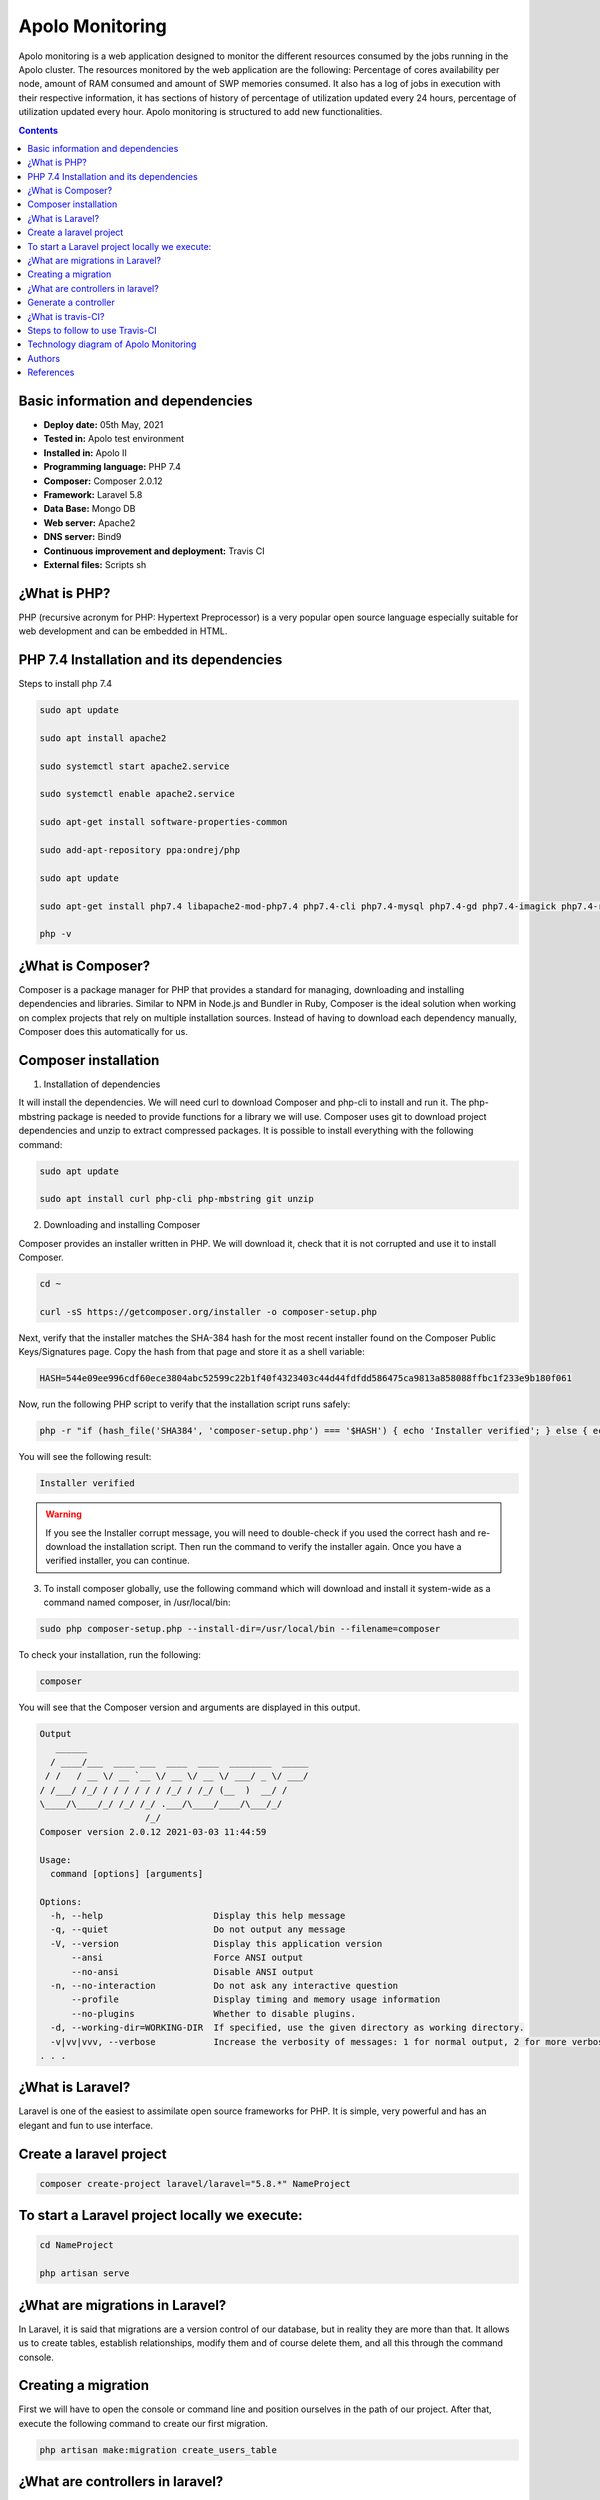 .. _monitoring_apolomonitoring-index:

Apolo Monitoring
****************

Apolo monitoring is a web application designed to monitor the different resources consumed by the jobs running in the Apolo cluster. The resources monitored by the web application are the following: Percentage of cores availability per node, amount of RAM consumed and amount of SWP memories consumed. It also has a log of jobs in execution with their respective information, it has sections of history of percentage of utilization updated every 24 hours, percentage of utilization updated every hour. Apolo monitoring is structured to add new functionalities.


.. contents::


Basic information and dependencies
==================================

- **Deploy date:** 05th May, 2021
- **Tested in:** Apolo test environment
- **Installed in:** Apolo II
- **Programming language:** PHP 7.4
- **Composer:** Composer 2.0.12
- **Framework:** Laravel 5.8
- **Data Base:** Mongo DB
- **Web server:** Apache2
- **DNS server:** Bind9
- **Continuous improvement and deployment:** Travis CI
- **External files:** Scripts sh


¿What is PHP?
=============

PHP (recursive acronym for PHP: Hypertext Preprocessor) is a very popular open source language especially suitable for web development and can be embedded in HTML.

PHP 7.4 Installation and its dependencies
=========================================

Steps to install php 7.4

.. code-block:: bash

	sudo apt update

	sudo apt install apache2

	sudo systemctl start apache2.service

	sudo systemctl enable apache2.service

	sudo apt-get install software-properties-common

	sudo add-apt-repository ppa:ondrej/php

	sudo apt update

	sudo apt-get install php7.4 libapache2-mod-php7.4 php7.4-cli php7.4-mysql php7.4-gd php7.4-imagick php7.4-recode php7.4-tidy php7.4-xmlrpc

	php -v

¿What is Composer?
==================

Composer is a package manager for PHP that provides a standard for managing, downloading and installing dependencies and libraries. Similar to NPM in Node.js and Bundler in Ruby, Composer is the ideal solution when working on complex projects that rely on multiple installation sources. Instead of having to download each dependency manually, Composer does this automatically for us.

Composer installation
=====================

#. Installation of dependencies

It will install the dependencies. We will need curl to download Composer and php-cli to install and run it. The php-mbstring package is needed to provide functions for a library we will use. Composer uses git to download project dependencies and unzip to extract compressed packages. It is possible to install everything with the following command:

.. code-block:: bash

	sudo apt update

	sudo apt install curl php-cli php-mbstring git unzip

2. Downloading and installing Composer

Composer provides an installer written in PHP. We will download it, check that it is not corrupted and use it to install Composer.

.. code-block:: bash

	cd ~

	curl -sS https://getcomposer.org/installer -o composer-setup.php

Next, verify that the installer matches the SHA-384 hash for the most recent installer found on the Composer Public Keys/Signatures page. Copy the hash from that page and store it as a shell variable:

.. code-block:: bash

	HASH=544e09ee996cdf60ece3804abc52599c22b1f40f4323403c44d44fdfdd586475ca9813a858088ffbc1f233e9b180f061

Now, run the following PHP script to verify that the installation script runs safely:

.. code-block:: bash

	php -r "if (hash_file('SHA384', 'composer-setup.php') === '$HASH') { echo 'Installer verified'; } else { echo 'Installer corrupt'; unlink('composer-setup.php'); } echo PHP_EOL;"

You will see the following result:

.. code-block:: bash

	Installer verified

.. warning::

	If you see the Installer corrupt message, you will need to double-check if you used the correct hash and re-download the installation script. Then run the command to verify the installer again. Once you have a verified installer, you can continue.

3. To install composer globally, use the following command which will download and install it system-wide as a command named composer, in /usr/local/bin:

.. code-block:: bash

	sudo php composer-setup.php --install-dir=/usr/local/bin --filename=composer

To check your installation, run the following:

.. code-block:: bash

	composer

You will see that the Composer version and arguments are displayed in this output.

.. code-block:: bash

	Output
	   ______
	  / ____/___  ____ ___  ____  ____  ________  _____
	 / /   / __ \/ __ `__ \/ __ \/ __ \/ ___/ _ \/ ___/
	/ /___/ /_/ / / / / / / /_/ / /_/ (__  )  __/ /
	\____/\____/_/ /_/ /_/ .___/\____/____/\___/_/
	                    /_/
	Composer version 2.0.12 2021-03-03 11:44:59

	Usage:
	  command [options] [arguments]

	Options:
	  -h, --help                     Display this help message
	  -q, --quiet                    Do not output any message
	  -V, --version                  Display this application version
	      --ansi                     Force ANSI output
	      --no-ansi                  Disable ANSI output
	  -n, --no-interaction           Do not ask any interactive question
	      --profile                  Display timing and memory usage information
	      --no-plugins               Whether to disable plugins.
	  -d, --working-dir=WORKING-DIR  If specified, use the given directory as working directory.
	  -v|vv|vvv, --verbose           Increase the verbosity of messages: 1 for normal output, 2 for more verbose output and 3 for debug
	. . .

¿What is Laravel?
=================

Laravel is one of the easiest to assimilate open source frameworks for PHP. It is simple, very powerful and has an elegant and fun to use interface.

Create a laravel project
========================

.. code-block:: bash

	composer create-project laravel/laravel="5.8.*" NameProject

To start a Laravel project locally we execute:
==============================================

.. code-block:: bash

	cd NameProject

	php artisan serve

¿What are migrations in Laravel?
================================

In Laravel, it is said that migrations are a version control of our database, but in reality they are more than that. It allows us to create tables, establish relationships, modify them and of course delete them, and all this through the command console.

Creating a migration
====================

First we will have to open the console or command line and position ourselves in the path of our project. After that, execute the following command to create our first migration.

.. code-block:: bash

	php artisan make:migration create_users_table


¿What are controllers in laravel?
=================================

Controllers are a mechanism that allows us to group related HTTP request logic and thus better organize our code.

Generate a controller
=====================

We generate a new controller with the Artisan command make:controller passing it the name we want to give it. In the example the name is UserController:

.. code-block:: bash

	php artisan make:controller UserController

¿What is travis-CI?
===================

Travis-CI is a Continuous Integration system, free for Open Source projects and paid for private projects. It integrates seamlessly with GitHub and automatically executes the pipeline defined in each push or pull request. It tests and builds applications written in Ruby, Node, Objective-C, Go, Java, C#, F# and PHP, among others (running on Linux).

Steps to follow to use Travis-CI
================================

#. The first step is to create a GitHub repository containing the code of the application we want to incorporate into Travis-CI.
#. Once the repository is created, we must give permissions to Travis to connect to it. To do this we must go to the repository settings, click on "Services" and select Travis-CI. Once there select "Add to GitHub".

.. image:: images/travis1.png
   :scale: 60 %
   :align: center
   :alt: Add to GitHub

2. After this, on the next page we must grant all required permissions to Travis-CI.

.. image:: images/Travis2.png
   :scale: 60 %
   :align: center
   :alt: Add to GitHub

3. Once in Travis-CI, select the "+", find the repository you want to work on and click on the switch.

.. image:: images/Travis3.png
   :scale: 60 %
   :align: center
   :alt: Add to GitHub

4. Go back to the GitHub repository and create the .travis.yml file. This file should be hosted in the root of the project. It will tell Travis-CI what to do every time it runs a Build.

5. If the Build is satisfactory, Travis-CI will display the results in green, otherwise the results will be red.

.. image:: images/Travis4.png
   :scale: 60 %
   :align: center
   :alt: Add to GitHub

Technology diagram of Apolo Monitoring
======================================

.. image:: images/Diagram.png
   :scale: 30 %
   :align: center
   :alt: Technology diagram of Apolo Monitoring

#. First we have the communication, which is the basis for the whole system built, here we have the cron table where several srcipts.sh are executed at certain times.

#. When any of the scripts in the cron table is executed, it connects to the Apolo master through SSH to execute scripts that are specifically programmed to obtain information such as: cluster utilization percentage, RAM memory consumed, SWP memory consumed, core availability percentage and running jobs information.

#. Once the information is ready in the Apolo master, another cron is executed to SCP the application home with the information generated in the previous step.

#. At the end of the SCP, another cron is run to review the downloaded data and then inject the information into the database.

#. When an Apolo administrator wants to use the web application, he/she will have to search from a web browser (Google Chrome), hostname to be able to use it.

#. When looking up the web application in the browser, the Internet will communicate with the web server, then the web server will communicate with the DNS server to resolve the name of the web application and give a response.

#. After the DNS server gives its response, a request will be made to the controller from the web server, then a request will be made to the view, thus returning the view to the user.

#. If the view needs any query in the database, simply from the model it communicates with the database, to return the data needed by the view.

#. If you want to add a new functionality to the web application, you must make its respective unit tests to git push to the remote repository.

#. Upon git push to the remote repository, Travis CI will go live and make the decision whether the changes are right or wrong.

#. If they are correct, all that needs to be done is a git pull to upload the changes to the repository in which it is deployed.

Authors
========

- Bryan López Parra <blopezp@eafit.edu.co>

References
==========

- GitHub: Where the world builds software. (2021). Retrieved 11 March 2021, from https://github.com/
- Slurm Workload Manager - Documentation. (2021). Retrieved 11 March 2021, from https://Slurm.schedmd.com/documentation.html
- MySQL. (2021). Retrieved 11 March 2021, from https://www.mysql.com/
- Laravel - The PHP Framework For Web Artisans. (2021). Retrieved 28 July 2021, from https://laravel.com/
